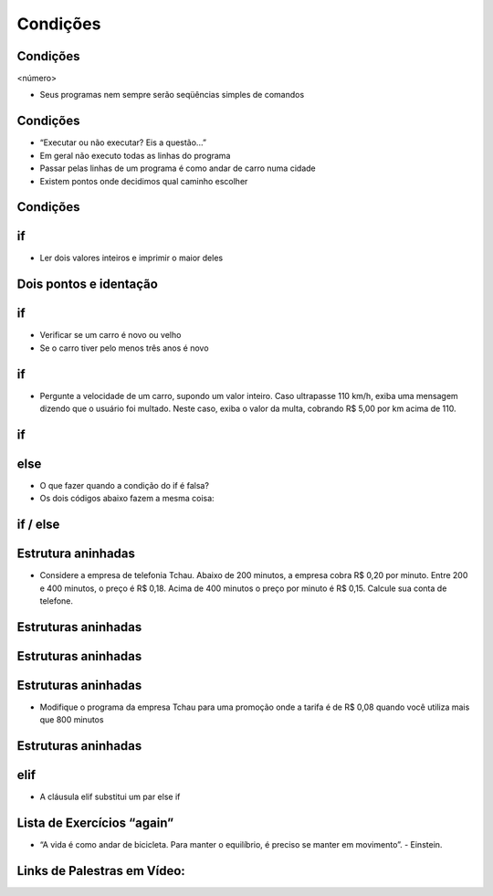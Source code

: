 =========
Condições
=========


.. image:: img/TWP10_001.jpeg
   :height: 15.125cm
   :width: 9.382cm
   :align: center
   :alt: 

Condições
=========

<número>

.. codelens:: Example2_1

        print("Bem vindo ao meu programa!")
        print("Volte sempre!")

.. image:: img/TWP10_002.jpg
   :height: 5.524cm
   :width: 22.859cm
   :align: center
   :alt: 

+ Seus programas nem sempre serão seqüências simples de comandos

Condições
=========



+ “Executar ou não executar? Eis a questão...”
+ Em geral não executo todas as linhas do programa
+ Passar pelas linhas de um programa é como andar de carro numa cidade
+ Existem pontos onde decidimos qual caminho escolher




Condições
=========


.. image:: img/TWP10_004.png
   :height: 13.389cm
   :width: 20.001cm
   :align: center
   :alt: 


if
==



+ Ler dois valores inteiros e imprimir o maior deles


.. codelens:: Example2_2

        a = 8
        b = 5
        if a>b:
                print("O promeiro numero e o maior!")
        if b>a:
                print("O segundo numero e o maior!")


Dois pontos e identação
=======================


if
==



+ Verificar se um carro é novo ou velho
+ Se o carro tiver pelo menos três anos é novo




.. codelens:: Example2_3

        idade = 10
        if idade <= 3:
                print("Seu carro e novo")
        if idade > 3:
                print("Seu carro e velho")


if
==



+ Pergunte a velocidade de um carro, supondo um valor inteiro. Caso
  ultrapasse 110 km/h, exiba uma mensagem dizendo que o usuário foi
  multado. Neste caso, exiba o valor da multa, cobrando R$ 5,00 por km
  acima de 110.


if
==


.. codelens:: Example2_4

        v = 120
        if v > 110:
                print("Voce foi multado!")
                multa = (v-110)*5
                print("Valor da multa : R$ %5.2f " % multa)



else
====



+ O que fazer quando a condição do if é falsa?
+ Os dois códigos abaixo fazem a mesma coisa:


.. codelens:: Example2_5

        idade = 1
        if idade <= 3:
                print("Seu carro e novo")
        if idade > 3:
                print("Seu carro e velho")

.. codelens:: Example2_6

        idade = 6
        if idade <= 3:
                print("Seu carro e novo")
        else:
                print("Seu carro e velho")


if / else
=========


.. image:: img/TWP10_009.jpg
   :height: 9.754cm
   :width: 22.859cm
   :align: center
   :alt: 


Estrutura aninhadas
===================

.. image:: img/TWP10_011.jpg
   :height: 9.754cm
   :width: 22.859cm
   :align: center
   :alt: 


+ Considere a empresa de telefonia Tchau. Abaixo de 200 minutos, a
  empresa cobra R$ 0,20 por minuto. Entre 200 e 400 minutos, o preço é
  R$ 0,18. Acima de 400 minutos o preço por minuto é R$ 0,15. Calcule
  sua conta de telefone.


Estruturas aninhadas
====================

.. codelens:: Example2_7

        minutos = 800
        if minutos < 200:
                preco = 0.20
        else:
                if minutos <= 400:
                        preco = 0.18
                else:
                        preco = 0.15
        print("Conta telefonica : R$%6.2f"%(minutos*preco))


Estruturas aninhadas
====================


.. image:: img/TWP10_011.jpg
   :height: 10.826cm
   :width: 22.859cm
   :align: center
   :alt: 


.. image:: img/TWP10_012.png
   :height: 0.925cm
   :width: 5.397cm
   :alt: 


.. image:: img/TWP10_013.png
   :height: 0.899cm
   :width: 5.397cm
   :alt: 


.. image:: img/TWP10_014.png
   :height: 0.819cm
   :width: 5.238cm
   :alt: 


Estruturas aninhadas
====================



+ Modifique o programa da empresa Tchau para uma promoção onde a
  tarifa é de R$ 0,08 quando você utiliza mais que 800 minutos


Estruturas aninhadas
====================


.. codelens:: Example2_8

        minutos = 1000
        if minutos < 200:
                preco = 0.2
        else:
                if minutos <= 400:
                        preco = 0.18
                else:
                        if minutos <= 800:
                                preco = 0.15
                        else:
                                preco = 0.08
        print("Conta telefonica : R$%6.2f"%(minutos*preco))


elif
====



+ A cláusula elif substitui um par else if


.. codelens:: Example2_9

        minutos = 1000
        if minutos < 200:
                preco = 0.2
        elif minutos <= 400:
                preco = 0.18
        elif minutos <= 800:
                preco = 0.15
        else:
                preco = 0.08
        print("Costa telefonica : R$%6.2f"%(minutos*preco))


Lista de Exercícios “again”
===========================


.. image:: img/TWP05_041.jpeg
   :height: 12.571cm
   :width: 9.411cm
   :align: center
   :alt: 

+ “A vida é como andar de bicicleta. Para manter o equilíbrio, é preciso se manter em movimento”. - Einstein.

Links de Palestras em Vídeo:
============================

.. youtube:: vyRXFoZEaJw
      :height: 315
      :width: 560
      :align: left

.. youtube:: wuX0ImNSWWQ
      :height: 315
      :width: 560
      :align: center

.. youtube:: noGG5WgVdoE
      :height: 315
      :width: 560
      :align: center

.. youtube:: ZOIdBqOdBQA
      :height: 315
      :width: 560
      :align: center

.. youtube:: pjOJYIzvh3w
      :height: 315
      :width: 560
      :align: center

.. youtube:: QHwldWkIJ9o
      :height: 315
      :width: 560
      :align: center

.. disqus::
   :shortname: pyzombis
   :identifier: lecture2